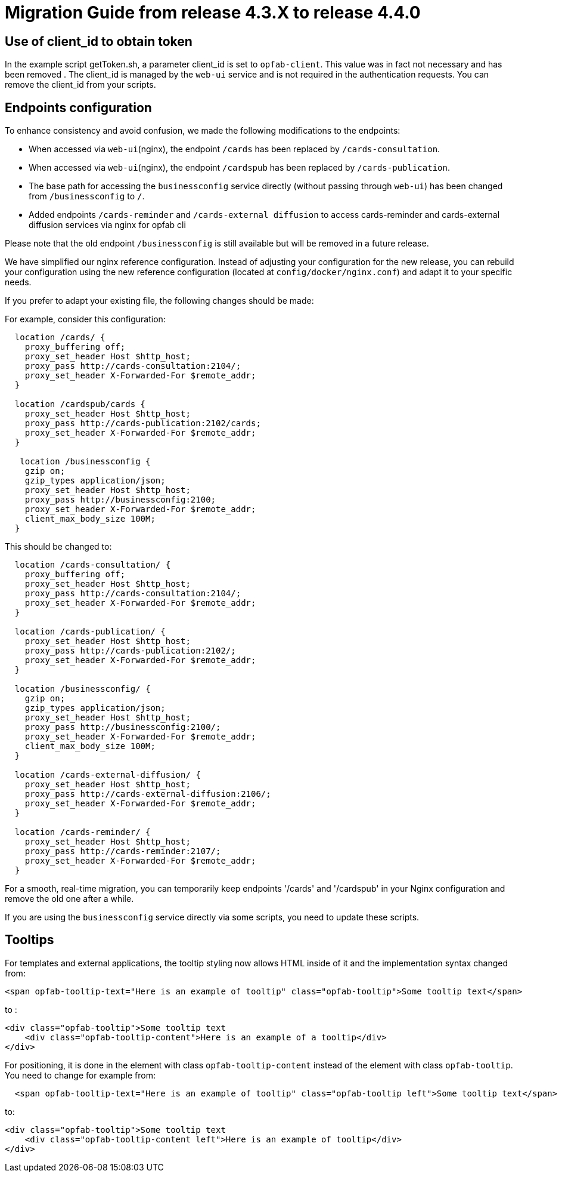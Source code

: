 // Copyright (c) 2024 RTE (http://www.rte-france.com)
// See AUTHORS.txt
// This document is subject to the terms of the Creative Commons Attribution 4.0 International license.
// If a copy of the license was not distributed with this
// file, You can obtain one at https://creativecommons.org/licenses/by/4.0/.
// SPDX-License-Identifier: CC-BY-4.0

= Migration Guide from release 4.3.X to release 4.4.0


== Use of client_id to obtain token

In the example script getToken.sh, a parameter client_id is set to `opfab-client`. This value was in fact not necessary and has been removed . The client_id is managed by the `web-ui` service and is not required in the authentication requests. You can remove the client_id from your scripts.

== Endpoints configuration 

To enhance consistency and avoid confusion, we made the following modifications to the endpoints:

  - When accessed via `web-ui`(nginx), the endpoint `/cards` has been replaced by `/cards-consultation`.
  - When accessed via `web-ui`(nginx), the endpoint `/cardspub` has been replaced by `/cards-publication`.
  - The base path for accessing the `businessconfig` service directly (without passing through `web-ui`) has been changed from `/businessconfig` to `/`.
  - Added endpoints `/cards-reminder` and `/cards-external diffusion` to access cards-reminder and cards-external diffusion services via nginx for opfab cli

Please note that the old endpoint `/businessconfig` is still available but will be removed in a future release.

We have simplified our nginx reference configuration. Instead of adjusting your configuration for the new release, you can rebuild your configuration using the new reference configuration (located at `config/docker/nginx.conf`) and adapt it to your specific needs.

If you prefer to adapt your existing file, the following changes should be made:


For example, consider this configuration:
....
  location /cards/ {
    proxy_buffering off;
    proxy_set_header Host $http_host;
    proxy_pass http://cards-consultation:2104/;
    proxy_set_header X-Forwarded-For $remote_addr;
  }

  location /cardspub/cards {
    proxy_set_header Host $http_host;
    proxy_pass http://cards-publication:2102/cards;
    proxy_set_header X-Forwarded-For $remote_addr;
  }

   location /businessconfig {
    gzip on;
    gzip_types application/json;
    proxy_set_header Host $http_host;
    proxy_pass http://businessconfig:2100;
    proxy_set_header X-Forwarded-For $remote_addr;
    client_max_body_size 100M;
  }
....

This should be changed to:

....
  location /cards-consultation/ {
    proxy_buffering off;
    proxy_set_header Host $http_host;
    proxy_pass http://cards-consultation:2104/;
    proxy_set_header X-Forwarded-For $remote_addr;
  }
 
  location /cards-publication/ {
    proxy_set_header Host $http_host;
    proxy_pass http://cards-publication:2102/;
    proxy_set_header X-Forwarded-For $remote_addr;
  }

  location /businessconfig/ {
    gzip on;
    gzip_types application/json;
    proxy_set_header Host $http_host;
    proxy_pass http://businessconfig:2100/;
    proxy_set_header X-Forwarded-For $remote_addr;
    client_max_body_size 100M;
  }

  location /cards-external-diffusion/ {
    proxy_set_header Host $http_host;
    proxy_pass http://cards-external-diffusion:2106/;
    proxy_set_header X-Forwarded-For $remote_addr;
  }

  location /cards-reminder/ {
    proxy_set_header Host $http_host;
    proxy_pass http://cards-reminder:2107/;
    proxy_set_header X-Forwarded-For $remote_addr;
  }
....


For a smooth, real-time migration, you can temporarily keep endpoints '/cards' and '/cardspub' in your Nginx configuration and remove the old one after a while.

If you are using the `businessconfig` service directly via some scripts, you need to update these scripts.


== Tooltips

For templates and external applications, the tooltip styling now allows HTML inside of it and the implementation syntax changed from:

[source,HTML]
----
<span opfab-tooltip-text="Here is an example of tooltip" class="opfab-tooltip">Some tooltip text</span>
----

to :

[source,HTML]
----
<div class="opfab-tooltip">Some tooltip text
    <div class="opfab-tooltip-content">Here is an example of a tooltip</div>
</div>
----
For positioning, it is done in the element with class `opfab-tooltip-content` instead of the element with class `opfab-tooltip`. You need to change for example from: 
[source,HTML]
----
  <span opfab-tooltip-text="Here is an example of tooltip" class="opfab-tooltip left">Some tooltip text</span>
----
to: 
[source,HTML]
----
<div class="opfab-tooltip">Some tooltip text
    <div class="opfab-tooltip-content left">Here is an example of tooltip</div>
</div>
----